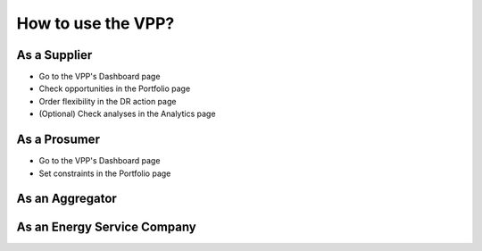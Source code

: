.. _usage:

How to use the VPP?
=================================

As a Supplier
-------------

- Go to the VPP's Dashboard page
- Check opportunities in the Portfolio page
- Order flexibility in the DR action page
- (Optional) Check analyses in the Analytics page

As a Prosumer
-------------

- Go to the VPP's Dashboard page
- Set constraints in the Portfolio page


As an Aggregator
----------------



As an Energy Service Company
----------------------------

